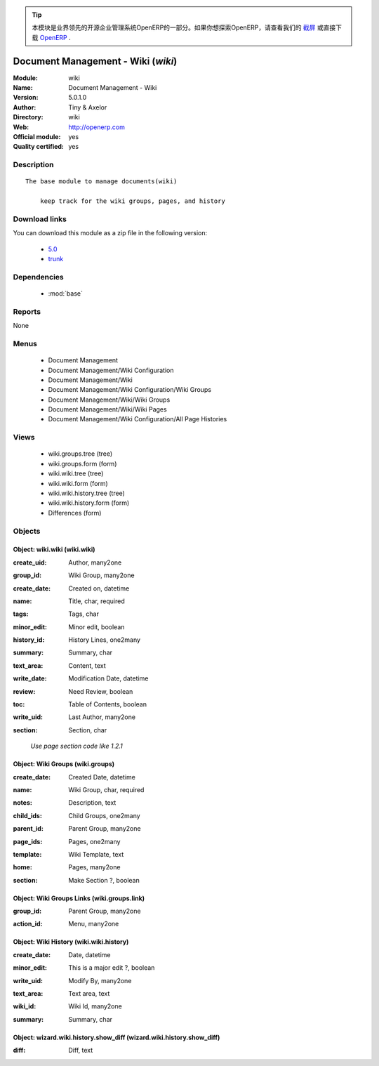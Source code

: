 .. i18n: .. module:: wiki
.. i18n:     :synopsis: Document Management - Wiki (Official, Quality Certified)
.. i18n:     :noindex:
.. i18n: .. 
..

.. module:: wiki
    :synopsis: Document Management - Wiki (Official, Quality Certified)
    :noindex:
.. 

.. i18n: .. raw:: html
.. i18n: 
.. i18n:       <br />
.. i18n:     <link rel="stylesheet" href="../_static/hide_objects_in_sidebar.css" type="text/css" />
..

.. raw:: html

      <br />
    <link rel="stylesheet" href="../_static/hide_objects_in_sidebar.css" type="text/css" />

.. i18n: .. tip:: This module is part of the OpenERP software, the leading Open Source 
.. i18n:   enterprise management system. If you want to discover OpenERP, check our 
.. i18n:   `screencasts <http://openerp.tv>`_ or download 
.. i18n:   `OpenERP <http://openerp.com>`_ directly.
..

.. tip:: 本模块是业界领先的开源企业管理系统OpenERP的一部分。如果你想探索OpenERP，请查看我们的 
  `截屏 <http://openerp.tv>`_ 或直接下载 
  `OpenERP <http://openerp.com>`_ .

.. i18n: .. raw:: html
.. i18n: 
.. i18n:     <div class="js-kit-rating" title="" permalink="" standalone="yes" path="/wiki"></div>
.. i18n:     <script src="http://js-kit.com/ratings.js"></script>
..

.. raw:: html

    <div class="js-kit-rating" title="" permalink="" standalone="yes" path="/wiki"></div>
    <script src="http://js-kit.com/ratings.js"></script>

.. i18n: Document Management - Wiki (*wiki*)
.. i18n: ===================================
.. i18n: :Module: wiki
.. i18n: :Name: Document Management - Wiki
.. i18n: :Version: 5.0.1.0
.. i18n: :Author: Tiny & Axelor
.. i18n: :Directory: wiki
.. i18n: :Web: http://openerp.com
.. i18n: :Official module: yes
.. i18n: :Quality certified: yes
..

Document Management - Wiki (*wiki*)
===================================
:Module: wiki
:Name: Document Management - Wiki
:Version: 5.0.1.0
:Author: Tiny & Axelor
:Directory: wiki
:Web: http://openerp.com
:Official module: yes
:Quality certified: yes

.. i18n: Description
.. i18n: -----------
..

Description
-----------

.. i18n: ::
.. i18n: 
.. i18n:   The base module to manage documents(wiki) 
.. i18n:       
.. i18n:       keep track for the wiki groups, pages, and history
..

::

  The base module to manage documents(wiki) 
      
      keep track for the wiki groups, pages, and history

.. i18n: Download links
.. i18n: --------------
..

Download links
--------------

.. i18n: You can download this module as a zip file in the following version:
..

You can download this module as a zip file in the following version:

.. i18n:   * `5.0 <http://www.openerp.com/download/modules/5.0/wiki.zip>`_
.. i18n:   * `trunk <http://www.openerp.com/download/modules/trunk/wiki.zip>`_
..

  * `5.0 <http://www.openerp.com/download/modules/5.0/wiki.zip>`_
  * `trunk <http://www.openerp.com/download/modules/trunk/wiki.zip>`_

.. i18n: Dependencies
.. i18n: ------------
..

Dependencies
------------

.. i18n:  * :mod:`base`
..

 * :mod:`base`

.. i18n: Reports
.. i18n: -------
..

Reports
-------

.. i18n: None
..

None

.. i18n: Menus
.. i18n: -------
..

Menus
-------

.. i18n:  * Document Management
.. i18n:  * Document Management/Wiki Configuration
.. i18n:  * Document Management/Wiki
.. i18n:  * Document Management/Wiki Configuration/Wiki Groups
.. i18n:  * Document Management/Wiki/Wiki Groups
.. i18n:  * Document Management/Wiki/Wiki Pages
.. i18n:  * Document Management/Wiki Configuration/All Page Histories
..

 * Document Management
 * Document Management/Wiki Configuration
 * Document Management/Wiki
 * Document Management/Wiki Configuration/Wiki Groups
 * Document Management/Wiki/Wiki Groups
 * Document Management/Wiki/Wiki Pages
 * Document Management/Wiki Configuration/All Page Histories

.. i18n: Views
.. i18n: -----
..

Views
-----

.. i18n:  * wiki.groups.tree (tree)
.. i18n:  * wiki.groups.form (form)
.. i18n:  * wiki.wiki.tree (tree)
.. i18n:  * wiki.wiki.form (form)
.. i18n:  * wiki.wiki.history.tree (tree)
.. i18n:  * wiki.wiki.history.form (form)
.. i18n:  * Differences (form)
..

 * wiki.groups.tree (tree)
 * wiki.groups.form (form)
 * wiki.wiki.tree (tree)
 * wiki.wiki.form (form)
 * wiki.wiki.history.tree (tree)
 * wiki.wiki.history.form (form)
 * Differences (form)

.. i18n: Objects
.. i18n: -------
..

Objects
-------

.. i18n: Object: wiki.wiki (wiki.wiki)
.. i18n: #############################
..

Object: wiki.wiki (wiki.wiki)
#############################

.. i18n: :create_uid: Author, many2one
..

:create_uid: Author, many2one

.. i18n: :group_id: Wiki Group, many2one
..

:group_id: Wiki Group, many2one

.. i18n: :create_date: Created on, datetime
..

:create_date: Created on, datetime

.. i18n: :name: Title, char, required
..

:name: Title, char, required

.. i18n: :tags: Tags, char
..

:tags: Tags, char

.. i18n: :minor_edit: Minor edit, boolean
..

:minor_edit: Minor edit, boolean

.. i18n: :history_id: History Lines, one2many
..

:history_id: History Lines, one2many

.. i18n: :summary: Summary, char
..

:summary: Summary, char

.. i18n: :text_area: Content, text
..

:text_area: Content, text

.. i18n: :write_date: Modification Date, datetime
..

:write_date: Modification Date, datetime

.. i18n: :review: Need Review, boolean
..

:review: Need Review, boolean

.. i18n: :toc: Table of Contents, boolean
..

:toc: Table of Contents, boolean

.. i18n: :write_uid: Last Author, many2one
..

:write_uid: Last Author, many2one

.. i18n: :section: Section, char
..

:section: Section, char

.. i18n:     *Use page section code like 1.2.1*
..

    *Use page section code like 1.2.1*

.. i18n: Object: Wiki Groups (wiki.groups)
.. i18n: #################################
..

Object: Wiki Groups (wiki.groups)
#################################

.. i18n: :create_date: Created Date, datetime
..

:create_date: Created Date, datetime

.. i18n: :name: Wiki Group, char, required
..

:name: Wiki Group, char, required

.. i18n: :notes: Description, text
..

:notes: Description, text

.. i18n: :child_ids: Child Groups, one2many
..

:child_ids: Child Groups, one2many

.. i18n: :parent_id: Parent Group, many2one
..

:parent_id: Parent Group, many2one

.. i18n: :page_ids: Pages, one2many
..

:page_ids: Pages, one2many

.. i18n: :template: Wiki Template, text
..

:template: Wiki Template, text

.. i18n: :home: Pages, many2one
..

:home: Pages, many2one

.. i18n: :section: Make Section ?, boolean
..

:section: Make Section ?, boolean

.. i18n: Object: Wiki Groups Links (wiki.groups.link)
.. i18n: ############################################
..

Object: Wiki Groups Links (wiki.groups.link)
############################################

.. i18n: :group_id: Parent Group, many2one
..

:group_id: Parent Group, many2one

.. i18n: :action_id: Menu, many2one
..

:action_id: Menu, many2one

.. i18n: Object: Wiki History (wiki.wiki.history)
.. i18n: ########################################
..

Object: Wiki History (wiki.wiki.history)
########################################

.. i18n: :create_date: Date, datetime
..

:create_date: Date, datetime

.. i18n: :minor_edit: This is a major edit ?, boolean
..

:minor_edit: This is a major edit ?, boolean

.. i18n: :write_uid: Modify By, many2one
..

:write_uid: Modify By, many2one

.. i18n: :text_area: Text area, text
..

:text_area: Text area, text

.. i18n: :wiki_id: Wiki Id, many2one
..

:wiki_id: Wiki Id, many2one

.. i18n: :summary: Summary, char
..

:summary: Summary, char

.. i18n: Object: wizard.wiki.history.show_diff (wizard.wiki.history.show_diff)
.. i18n: #####################################################################
..

Object: wizard.wiki.history.show_diff (wizard.wiki.history.show_diff)
#####################################################################

.. i18n: :diff: Diff, text
..

:diff: Diff, text
